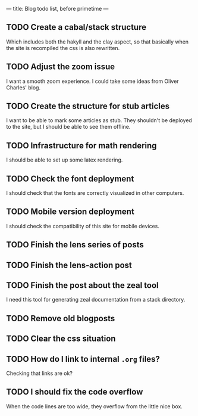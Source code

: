 ---
title: Blog todo list, before primetime
---

** TODO Create a cabal/stack structure
Which includes both the hakyll and the clay aspect, so that basically when the
site is recompiled the css is also rewritten.

** TODO Adjust the zoom issue
I want a smooth zoom experience. I could take some ideas from Oliver Charles' blog.

** TODO Create the structure for stub articles
I want to be able to mark some articles as stub. They shouldn't be deployed to
the site, but I should be able to see them offline.

** TODO Infrastructure for math rendering
I should be able to set up some latex rendering.

** TODO Check the font deployment
I should check that the fonts are correctly visualized in other computers.

** TODO Mobile version deployment
I should check the compatibility of this site for mobile devices.

** TODO Finish the lens series of posts

** TODO Finish the lens-action post

** TODO Finish the post about the zeal tool
I need this tool for generating zeal documentation from a stack directory.

** TODO Remove old blogposts

** TODO Clear the css situation

** TODO How do I link to internal =.org= files?
Checking that links are ok?

** TODO I should fix the code overflow
When the code lines are too wide, they overflow from the little nice box.
